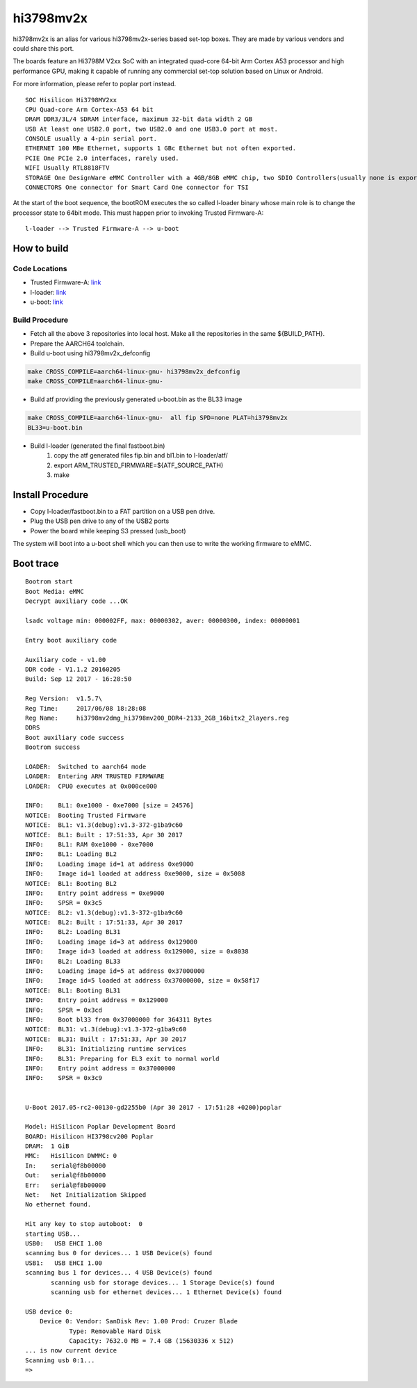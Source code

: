 hi3798mv2x
======

hi3798mv2x is an alias for various hi3798mv2x-series based set-top boxes.
They are made by various vendors and could share this port.

The boards feature an Hi3798M V2xx SoC with an integrated quad-core 64-bit
Arm Cortex A53 processor and high performance GPU, making it capable
of running any commercial set-top solution based on Linux or Android.

For more information, please refer to poplar port instead.

::

    SOC Hisilicon Hi3798MV2xx
    CPU Quad-core Arm Cortex-A53 64 bit
    DRAM DDR3/3L/4 SDRAM interface, maximum 32-bit data width 2 GB
    USB At least one USB2.0 port, two USB2.0 and one USB3.0 port at most.
    CONSOLE usually a 4-pin serial port.
    ETHERNET 100 MBe Ethernet, supports 1 GBc Ethernet but not often exported.
    PCIE One PCIe 2.0 interfaces, rarely used.
    WIFI Usually RTL8818FTV
    STORAGE One DesignWare eMMC Controller with a 4GB/8GB eMMC chip, two SDIO Controllers(usually none is exported)
    CONNECTORS One connector for Smart Card One connector for TSI

At the start of the boot sequence, the bootROM executes the so called l-loader
binary whose main role is to change the processor state to 64bit mode. This
must happen prior to invoking Trusted Firmware-A:

::

    l-loader --> Trusted Firmware-A --> u-boot

How to build
------------

Code Locations
~~~~~~~~~~~~~~

-  Trusted Firmware-A:
   `link <https://github.com/ARM-software/arm-trusted-firmware>`__

-  l-loader:
   `link <https://github.com/186264646/l-loader.git>`__

-  u-boot:
   `link <http://git.denx.de/u-boot.git>`__

Build Procedure
~~~~~~~~~~~~~~~

-  Fetch all the above 3 repositories into local host.
   Make all the repositories in the same ${BUILD\_PATH}.

-  Prepare the AARCH64 toolchain.

-  Build u-boot using hi3798mv2x_defconfig

.. code:: bash

       make CROSS_COMPILE=aarch64-linux-gnu- hi3798mv2x_defconfig
       make CROSS_COMPILE=aarch64-linux-gnu-

-  Build atf providing the previously generated u-boot.bin as the BL33 image

.. code:: bash

       make CROSS_COMPILE=aarch64-linux-gnu-  all fip SPD=none PLAT=hi3798mv2x
       BL33=u-boot.bin

-  Build l-loader (generated the final fastboot.bin)
       1. copy the atf generated files fip.bin and bl1.bin to l-loader/atf/
       2. export ARM_TRUSTED_FIRMWARE=${ATF_SOURCE_PATH)
       3. make

Install Procedure
-----------------

- Copy l-loader/fastboot.bin to a FAT partition on a USB pen drive.

- Plug the USB pen drive to any of the USB2 ports

- Power the board while keeping S3 pressed (usb_boot)

The system will boot into a u-boot shell which you can then use to write the
working firmware to eMMC.

Boot trace
----------

::

    Bootrom start
    Boot Media: eMMC
    Decrypt auxiliary code ...OK

    lsadc voltage min: 000002FF, max: 00000302, aver: 00000300, index: 00000001

    Entry boot auxiliary code

    Auxiliary code - v1.00
    DDR code - V1.1.2 20160205
    Build: Sep 12 2017 - 16:28:50

    Reg Version:  v1.5.7\
    Reg Time:     2017/06/08 18:28:08
    Reg Name:     hi3798mv2dmg_hi3798mv200_DDR4-2133_2GB_16bitx2_2layers.reg
    DDRS
    Boot auxiliary code success
    Bootrom success

    LOADER:  Switched to aarch64 mode
    LOADER:  Entering ARM TRUSTED FIRMWARE
    LOADER:  CPU0 executes at 0x000ce000

    INFO:    BL1: 0xe1000 - 0xe7000 [size = 24576]
    NOTICE:  Booting Trusted Firmware
    NOTICE:  BL1: v1.3(debug):v1.3-372-g1ba9c60
    NOTICE:  BL1: Built : 17:51:33, Apr 30 2017
    INFO:    BL1: RAM 0xe1000 - 0xe7000
    INFO:    BL1: Loading BL2
    INFO:    Loading image id=1 at address 0xe9000
    INFO:    Image id=1 loaded at address 0xe9000, size = 0x5008
    NOTICE:  BL1: Booting BL2
    INFO:    Entry point address = 0xe9000
    INFO:    SPSR = 0x3c5
    NOTICE:  BL2: v1.3(debug):v1.3-372-g1ba9c60
    NOTICE:  BL2: Built : 17:51:33, Apr 30 2017
    INFO:    BL2: Loading BL31
    INFO:    Loading image id=3 at address 0x129000
    INFO:    Image id=3 loaded at address 0x129000, size = 0x8038
    INFO:    BL2: Loading BL33
    INFO:    Loading image id=5 at address 0x37000000
    INFO:    Image id=5 loaded at address 0x37000000, size = 0x58f17
    NOTICE:  BL1: Booting BL31
    INFO:    Entry point address = 0x129000
    INFO:    SPSR = 0x3cd
    INFO:    Boot bl33 from 0x37000000 for 364311 Bytes
    NOTICE:  BL31: v1.3(debug):v1.3-372-g1ba9c60
    NOTICE:  BL31: Built : 17:51:33, Apr 30 2017
    INFO:    BL31: Initializing runtime services
    INFO:    BL31: Preparing for EL3 exit to normal world
    INFO:    Entry point address = 0x37000000
    INFO:    SPSR = 0x3c9


    U-Boot 2017.05-rc2-00130-gd2255b0 (Apr 30 2017 - 17:51:28 +0200)poplar

    Model: HiSilicon Poplar Development Board
    BOARD: Hisilicon HI3798cv200 Poplar
    DRAM:  1 GiB
    MMC:   Hisilicon DWMMC: 0
    In:    serial@f8b00000
    Out:   serial@f8b00000
    Err:   serial@f8b00000
    Net:   Net Initialization Skipped
    No ethernet found.

    Hit any key to stop autoboot:  0
    starting USB...
    USB0:   USB EHCI 1.00
    scanning bus 0 for devices... 1 USB Device(s) found
    USB1:   USB EHCI 1.00
    scanning bus 1 for devices... 4 USB Device(s) found
           scanning usb for storage devices... 1 Storage Device(s) found
           scanning usb for ethernet devices... 1 Ethernet Device(s) found

    USB device 0:
        Device 0: Vendor: SanDisk Rev: 1.00 Prod: Cruzer Blade
                Type: Removable Hard Disk
                Capacity: 7632.0 MB = 7.4 GB (15630336 x 512)
    ... is now current device
    Scanning usb 0:1...
    =>
